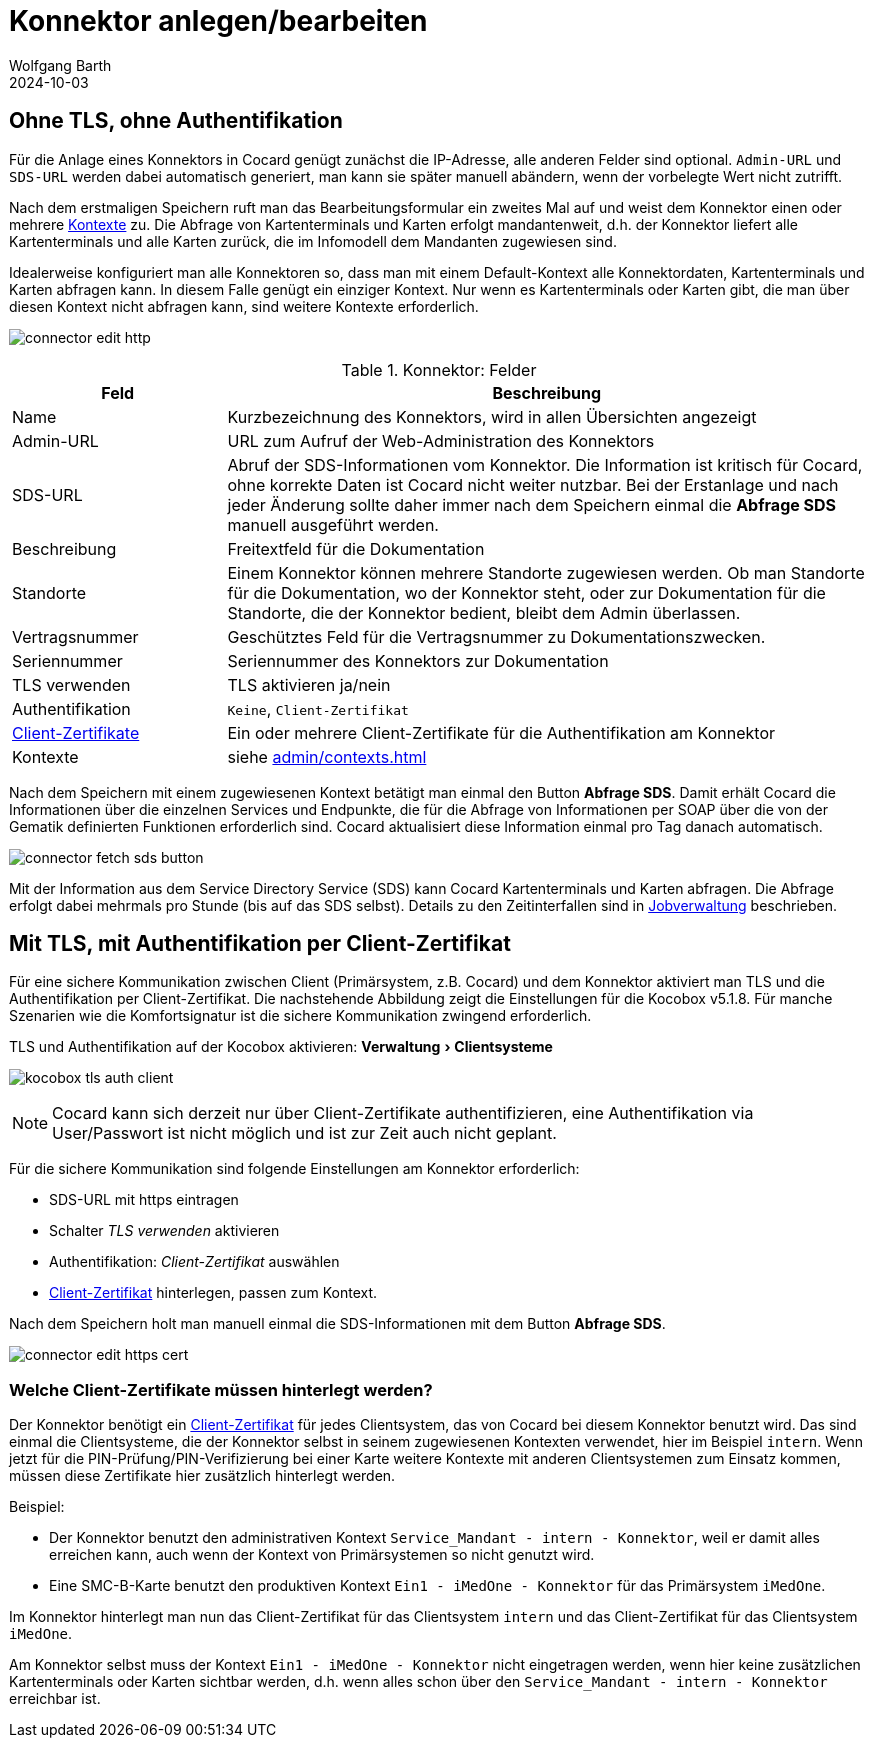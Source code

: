 = Konnektor anlegen/bearbeiten
:author: Wolfgang Barth
:revdate: 2024-10-03
:imagesdir: ../../images
:experimental: true


== Ohne TLS, ohne Authentifikation

Für die Anlage eines Konnektors in Cocard genügt zunächst die IP-Adresse, alle anderen Felder sind optional. `Admin-URL` und `SDS-URL` werden dabei automatisch generiert, man kann sie später manuell abändern, wenn der vorbelegte Wert nicht zutrifft.

Nach dem erstmaligen Speichern ruft man das Bearbeitungsformular ein zweites Mal auf und weist dem Konnektor einen oder mehrere xref:admin/contexts.adoc[Kontexte] zu. Die Abfrage von Kartenterminals und Karten erfolgt mandantenweit, d.h. der Konnektor liefert alle Kartenterminals und alle Karten zurück, die im Infomodell dem Mandanten zugewiesen sind.

Idealerweise konfiguriert man alle Konnektoren so, dass man mit einem Default-Kontext alle Konnektordaten, Kartenterminals und Karten abfragen kann. In diesem Falle genügt ein einziger Kontext. Nur wenn es Kartenterminals oder Karten gibt, die man über diesen Kontext nicht abfragen kann, sind weitere Kontexte erforderlich.

image:connector/connector-edit-http.png[]

.Konnektor: Felder
[cols="1,3"]
|===
|Feld | Beschreibung

|Name
|Kurzbezeichnung des Konnektors, wird in allen Übersichten angezeigt

|Admin-URL
|URL zum Aufruf der Web-Administration des Konnektors

|SDS-URL
|Abruf der SDS-Informationen vom Konnektor. Die Information ist kritisch für Cocard, ohne korrekte Daten ist Cocard nicht weiter nutzbar. Bei der Erstanlage und nach jeder Änderung sollte daher immer nach dem Speichern einmal die btn:[Abfrage SDS] manuell ausgeführt werden.

|Beschreibung
|Freitextfeld für die Dokumentation

|Standorte
|Einem Konnektor können mehrere Standorte zugewiesen werden. Ob man Standorte für die Dokumentation, wo der Konnektor steht, oder zur Dokumentation für die Standorte, die der Konnektor bedient, bleibt dem Admin überlassen.

|Vertragsnummer
|Geschütztes Feld für die Vertragsnummer zu Dokumentationszwecken.

|Seriennummer
|Seriennummer des Konnektors zur Dokumentation

|TLS verwenden
|TLS aktivieren ja/nein

|Authentifikation
|`Keine`, `Client-Zertifikat`

|xref:admin/client-certificates.adoc[Client-Zertifikate]
|Ein oder mehrere Client-Zertifikate für die Authentifikation am Konnektor

|Kontexte
|siehe xref:admin/contexts.adoc[]


|===

Nach dem Speichern mit einem zugewiesenen Kontext betätigt man einmal den Button btn:[Abfrage SDS]. Damit erhält Cocard die Informationen über die einzelnen Services und Endpunkte, die für die Abfrage von Informationen per SOAP über die von der Gematik definierten Funktionen erforderlich sind. Cocard aktualisiert diese Information einmal pro Tag danach automatisch.

image:connector/connector-fetch-sds-button.png[]

Mit der Information aus dem Service Directory Service (SDS) kann Cocard Kartenterminals und Karten abfragen. Die Abfrage erfolgt dabei mehrmals pro Stunde (bis auf das SDS selbst). Details zu den Zeitinterfallen sind in xref:admin/jobs.adoc[Jobverwaltung] beschrieben.

== Mit TLS, mit Authentifikation per Client-Zertifikat

Für eine sichere Kommunikation zwischen Client (Primärsystem, z.B. Cocard) und dem Konnektor aktiviert man TLS und die Authentifikation per Client-Zertifikat. Die nachstehende Abbildung zeigt die Einstellungen für die Kocobox v5.1.8. Für manche Szenarien wie die Komfortsignatur ist die sichere Kommunikation zwingend erforderlich.

.TLS und Authentifikation auf der Kocobox aktivieren: menu:Verwaltung[Clientsysteme]
image:connector/kocobox-tls-auth-client.png[]

NOTE: Cocard kann sich derzeit nur über Client-Zertifikate authentifizieren, eine Authentifikation via User/Passwort ist nicht möglich und ist zur Zeit auch nicht geplant.

Für die sichere Kommunikation sind folgende Einstellungen am Konnektor erforderlich:

* SDS-URL mit https eintragen
* Schalter _TLS verwenden_ aktivieren
* Authentifikation: _Client-Zertifikat_ auswählen
* xref:admin/client-certificates.adoc[Client-Zertifikat] hinterlegen, passen zum Kontext.

Nach dem Speichern holt man manuell einmal die SDS-Informationen mit dem Button btn:[Abfrage SDS].

image:connector/connector-edit-https-cert.png[]

=== Welche Client-Zertifikate müssen hinterlegt werden?

Der Konnektor benötigt ein xref:admin/client-certificates.adoc[Client-Zertifikat] für jedes Clientsystem, das von Cocard bei diesem Konnektor benutzt wird. Das sind einmal die Clientsysteme, die der Konnektor selbst in seinem zugewiesenen Kontexten verwendet, hier im Beispiel `intern`. Wenn jetzt für die PIN-Prüfung/PIN-Verifizierung bei einer Karte weitere Kontexte mit anderen Clientsystemen zum Einsatz kommen, müssen diese Zertifikate hier zusätzlich hinterlegt werden.

Beispiel:

* Der Konnektor benutzt den administrativen Kontext `Service_Mandant - intern - Konnektor`, weil er damit alles erreichen kann, auch wenn der Kontext von Primärsystemen so nicht genutzt wird.
* Eine SMC-B-Karte benutzt den produktiven Kontext `Ein1 - iMedOne - Konnektor` für das Primärsystem `iMedOne`.

Im Konnektor hinterlegt man nun das Client-Zertifikat für das Clientsystem `intern` und das Client-Zertifikat für das Clientsystem `iMedOne`. 

Am Konnektor selbst muss der Kontext `Ein1 - iMedOne - Konnektor` nicht eingetragen werden, wenn hier keine zusätzlichen Kartenterminals oder Karten sichtbar werden, d.h. wenn alles schon über den `Service_Mandant - intern - Konnektor` erreichbar ist.